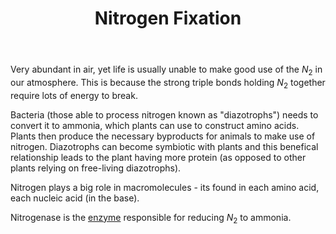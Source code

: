 #+TITLE: Nitrogen Fixation
#+filetags: fledgling

Very abundant in air, yet life is usually unable to make good use of the $N_2$ in our atmosphere. This is because the strong triple bonds holding $N_2$ together require lots of energy to break.

Bacteria (those able to process nitrogen known as "diazotrophs") needs to convert it to ammonia, which plants can use to construct amino acids. Plants then produce the necessary byproducts for animals to make use of nitrogen. Diazotrophs can become symbiotic with plants and this benefical relationship leads to the plant having more protein (as opposed to other plants relying on free-living diazotrophs). 

Nitrogen plays a big role in macromolecules - its found in each amino acid, each nucleic acid (in the base).

Nitrogenase is the [[id:79979b17-9258-42cb-b96c-0c535727358f][enzyme]] responsible for reducing $N_2$ to ammonia.
